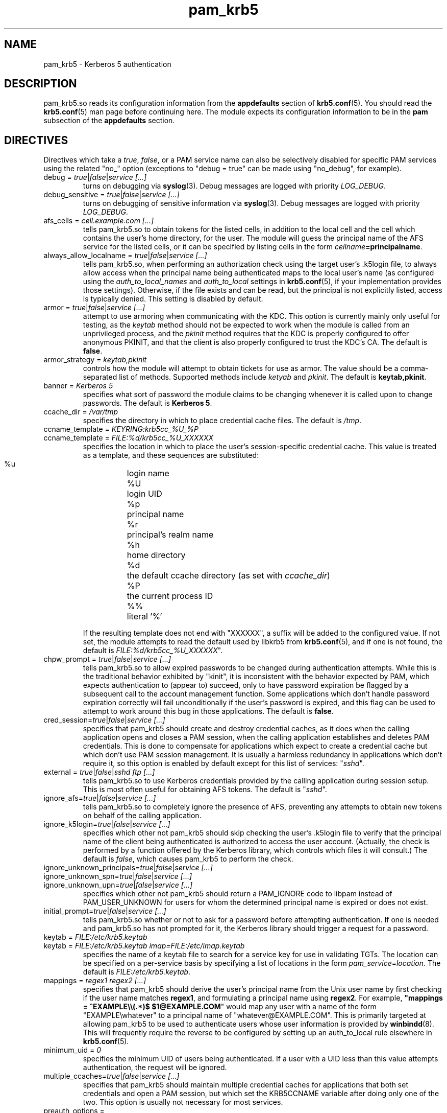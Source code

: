 .TH pam_krb5 5 2013/09/21 "Red Hat Linux" "System Administrator's Manual"

.SH NAME
pam_krb5 \- Kerberos 5 authentication

.SH DESCRIPTION
pam_krb5.so reads its configuration information from the \fBappdefaults\fR
section of \fBkrb5.conf\fR(5).  You should read the \fBkrb5.conf\fR(5) man page
before continuing here.  The module expects its configuration information to be
in the \fBpam\fR subsection of the \fBappdefaults\fR section.

.SH DIRECTIVES
Directives which take a \fItrue\fR, \fIfalse\fR, or a PAM service name can also
be selectively disabled for specific PAM services using the related "no_"
option (exceptions to "debug = true" can be made using "no_debug", for example).

.IP "debug = \fItrue\fR|\fIfalse\fR|\fIservice [...]\fR"
turns on debugging via \fBsyslog\fR(3).  Debug messages are logged with
priority \fILOG_DEBUG\fR.

.IP "debug_sensitive = \fItrue\fR|\fIfalse\fR|\fIservice [...]\fR"
turns on debugging of sensitive information via \fBsyslog\fR(3).  Debug
messages are logged with priority \fILOG_DEBUG\fR.

.IP "afs_cells = \fIcell.example.com [...]\fR"
tells pam_krb5.so to obtain tokens for the listed cells,
in addition to the local cell and the cell which
contains the user's home directory, for the user.
The module will guess the principal name of the AFS
service for the listed cells, or it can be specified by listing cells
in the form \fIcellname\fB=principalname\fR.

.IP "always_allow_localname = \fItrue\fR|\fIfalse\fR|\fIservice [...]\fR"
tells pam_krb5.so, when performing an authorization check using the
target user's .k5login file, to always allow access when the
principal name being authenticated maps to the local user's name
(as configured using the \fIauth_to_local_names\fR and
\fIauth_to_local\fR settings in \fBkrb5.conf\fR(5), if your
implementation provides those settings).  Otherwise, if the file
exists and can be read, but the principal is not explicitly listed,
access is typically denied.  This setting is disabled by default.

.IP "armor = \fItrue\fR|\fIfalse\fR|\fIservice [...]\fR"
attempt to use armoring when communicating with the KDC.
This option is currently mainly only useful for testing, as the
\fIkeytab\fR method should not be expected to work when the module
is called from an unprivileged process, and the \fIpkinit\fR
method requires that the KDC is properly configured
to offer anonymous PKINIT, and that the client is also properly
configured to trust the KDC's CA.
The default is \fBfalse\fR.

.IP "armor_strategy = \fIkeytab,pkinit\fR"
controls how the module will attempt to obtain tickets for use as
armor. The value should be a comma-separated list of methods.
Supported methods include \fIketyab\fR and \fIpkinit\fR.
The default is \fBkeytab,pkinit\fR.

.IP "banner = \fIKerberos 5\fR"
specifies what sort of password the module claims to be changing whenever it is
called upon to change passwords.  The default is \fBKerberos 5\fR.

.IP "ccache_dir = \fI/var/tmp\fR"
specifies the directory in which to place credential cache files.  The default
is \fI/tmp\fR.

.IP "ccname_template = \fIKEYRING:krb5cc_%U_%P\fR"
.IP "ccname_template = \fIFILE:%d/krb5cc_%U_XXXXXX\fR"
specifies the location in which to place the user's session-specific
credential cache.  This value is treated as a template, and these sequences
are substituted:
  %u	login name
  %U	login UID
  %p	principal name
  %r	principal's realm name
  %h	home directory
  %d	the default ccache directory (as set with \fIccache_dir\fR)
  %P	the current process ID
  %%	literal '%'

If the resulting template does not end with "XXXXXX", a suffix will be added to
the configured value.
If not set, the module attempts to read the default
used by libkrb5 from \fBkrb5.conf\fP(5), and if one
is not found, the default is
\fIFILE:%d/krb5cc_%U_XXXXXX\fR".
.\" The default is \fIFILE:%d/krb5cc_%U_XXXXXX\fR".

.IP "chpw_prompt = \fItrue\fR|\fIfalse\fR|\fIservice [...]\fR"
tells pam_krb5.so to allow expired passwords to be changed during
authentication attempts.  While this is the traditional behavior exhibited by
"kinit", it is inconsistent with the behavior expected by PAM, which expects
authentication to (appear to) succeed, only to have password expiration be
flagged by a subsequent call to the account management function.  Some
applications which don't handle password expiration correctly will fail
unconditionally if the user's password is expired, and this flag can be used
to attempt to work around this bug in those applications.
The default is \fBfalse\fR.

.IP "cred_session=\fItrue\fR|\fIfalse\fR|\fIservice [...]\fR"
specifies that pam_krb5 should create and destroy credential caches, as it
does when the calling application opens and closes a PAM session, when the
calling application establishes and deletes PAM credentials.  This is done
to compensate for applications which expect to create a credential cache but
which don't use PAM session management.  It is usually a harmless redundancy
in applications which don't require it, so this option is enabled by default
except for this list of services: "\fIsshd\fR".

.IP "external = \fItrue\fR|\fIfalse\fR|\fIsshd ftp [...]\fR"
tells pam_krb5.so to use Kerberos credentials provided by the calling
application during session setup.
This is most often useful for obtaining AFS tokens.
The default is "\fIsshd\fR".

.IP "ignore_afs=\fItrue\fR|\fIfalse\fR|\fIservice [...]\fR"
tells pam_krb5.so to completely ignore the presence of AFS, preventing
any attempts to obtain new tokens on behalf of the calling application.

.IP "ignore_k5login=\fItrue\fR|\fIfalse\fR|\fIservice [...]\fR"
specifies which other not pam_krb5 should skip checking the user's .k5login
file to verify that the principal name of the client being authenticated is
authorized to access the user account.  (Actually, the check is performed by
a function offered by the Kerberos library, which controls which files it
will consult.)  The default is \fIfalse\fR, which causes pam_krb5 to perform
the check.

.IP "ignore_unknown_principals=\fItrue\fR|\fIfalse\fR|\fIservice [...]\fR"
.IP "ignore_unknown_spn=\fItrue\fR|\fIfalse\fR|\fIservice [...]\fR"
.IP "ignore_unknown_upn=\fItrue\fR|\fIfalse\fR|\fIservice [...]\fR"
specifies which other not pam_krb5 should return a PAM_IGNORE code to libpam
instead of PAM_USER_UNKNOWN for users for whom the determined principal name
is expired or does not exist.

.IP "initial_prompt=\fItrue\fR|\fIfalse\fR|\fIservice [...]\fR"
tells pam_krb5.so whether or not to ask for a password before attempting
authentication.  If one is needed and pam_krb5.so has not prompted for it, the
Kerberos library should trigger a request for a password.

.IP "keytab = \fIFILE:/etc/krb5.keytab\fR
.IP "keytab = \fIFILE:/etc/krb5.keytab imap=FILE:/etc/imap.keytab\fR"
specifies the name of a keytab file to search for a service key for use
in validating TGTs.  The location can be specified on a per-service basis
by specifying a list of locations in the form \fIpam_service\fR=\fIlocation\fR.
The default is \fIFILE:/etc/krb5.keytab\fR.

.IP "mappings = \fIregex1 regex2 [...]\fR"
specifies that pam_krb5 should derive the user's principal name from the Unix
user name by first checking if the user name matches \fBregex1\fR, and
formulating a principal name using \fBregex2\fR.  For example,
\fB"mappings = ^EXAMPLE\e\e(.*)$ $1@EXAMPLE.COM\fR"
would map any user with a name of the form "EXAMPLE\ewhatever" to a principal
name of "whatever@EXAMPLE.COM".  This is primarily targeted at allowing
pam_krb5 to be used to authenticate users whose user information is provided by
\fBwinbindd\fP(8).  This will frequently require the reverse to be configured by
setting up an auth_to_local rule elsewhere in \fBkrb5.conf\fP(5).

.IP "minimum_uid = \fI0\fR"
specifies the minimum UID of users being authenticated.  If a user with a UID
less than this value attempts authentication, the request will be ignored.

.IP "multiple_ccaches=\fItrue\fR|\fIfalse\fR|\fIservice [...]\fR"
specifies that pam_krb5 should maintain multiple credential caches for
applications that both set credentials and open a PAM session, but which set
the KRB5CCNAME variable after doing only one of the two.  This option is
usually not necessary for most services.

.\" .IP "pkinit_flags = \fI0\fR"
.\" controls the flags value which pam_krb5 passes to libkrb5
.\" when setting up PKINIT parameters.  This is useful mainly for
.\" debugging.
.\" 
.\" .IP "pkinit_identity = \fI\fR"
.\" controls where pam_krb5 instructs libkrb5 to search for the
.\" user's private key and certificate, so that the client can be
.\" authenticated using PKINIT, if the KDC supports it.  This value
.\" is treated as a template, and these sequences are substituted:
.\"   %u	login name
.\"   %U	login UID
.\"   %p	principal name
.\"   %r	principal's realm name
.\"   %h	home directory
.\"   %d	the default ccache directory (as set with \fIccache_dir\fR)
.\"   %P	the current process ID
.\"   %%	literal '%'
.\" .br
.\" Other PKINIT-specific defaults, such as the locations of trust
.\" anchors, can be set in krb5.conf(5).
.\" 
.IP "preauth_options = \fI\fR"
controls the preauthentication options which pam_krb5 passes
to libkrb5, if the system-defaults need to be overridden.
The list is treated as a template, and these sequences are
substituted:

  %u	login name
  %U	login UID
  %p	principal name
  %r	principal's realm name
  %h	home directory
  %d	the default ccache directory (as set with \fIccache_dir\fR)
  %P	the current process ID
  %%	literal '%'

A list of recognized values should be listed in the kinit(1)
manual page as parameters for its -X option.

.IP "null_afs=\fItrue\fR|\fIfalse\fR|\fIservice [...]\fR"
tells pam_krb5.so, when it attempts to set tokens, to try to get
credentials for services with names which resemble afs@\fIREALM\fR
before attempting to get credentials for services with names resembling
afs/\fIcell\fR@\fIREALM\fR.  The default is to assume that the cell's
name is the instance in the AFS service's Kerberos principal name.

.IP "pwhelp = \fIfilename\fR"
specifies the name of a text file whose contents will be displayed to
clients who attempt to change their passwords.  There is no default.

.IP "subsequent_prompt = \fItrue\fR|\fIfalse\fR|\fIservice\ [...]\fR"
controls whether or not pam_krb5.so will allow the Kerberos library to ask
the user for a password or other information, if the previously-entered
password is somehow insufficient for authenticating the user.  This is
commonly needed to allow a user to log in when that user's password has
expired.  The default is \fBtrue\fR.

If the calling application does not properly support PAM conversations
(possibly due to limitations of a network protocol which it is serving),
this may be need to be disabled for that application to prevent it
from supplying the user's current password in a password-changing
situation when a new password is called for.

.IP "tokens = \fItrue\fR|\fIfalse\fR|\fIservice\ [...]\fR"
signals that pam_krb5.so should create an AFS PAG and obtain tokens
during authentication in addition to session setup.  This is primarily
useful in server applications which need to access a user's files but
which do not open PAM sessions before doing so.  For correctly-written
applications, this flag is not necessary.

.IP "token_strategy = \fIrxk5,2b[,...]\fR"
controls how, and using which format, pam_krb5.so should attempt to
set AFS tokens for the user's session.
By default, the module is configured with
"token_strategy = \fI2b\fR".
Recognized strategy names include:
 \fIrxk5\fP  rxk5 (requires OpenAFS 1.6 or later)
 \fI2b\fP    rxkad "2b" (requires OpenAFS 1.2.8 or later)

.IP "trace = \fItrue\fR|\fIfalse\fR|\fIservice [...]\fR"
turns on libkrb5's library tracing.  Trace messages are
logged to \fBsyslog\fR(3) with priority \fILOG_DEBUG\fR.

.IP "use_shmem = \fItrue\fR|\fIfalse\fR|\fIservice\ [...]\fR"
tells pam_krb5.so to pass credentials from the authentication service function
to the session management service function using shared memory for specific
services.  By default, the module is configured with
"use_shmem = \fIsshd\fR".

.IP "validate = \fItrue\fR|\fIfalse\fR|\fIservice\ [...]\fR"
specifies whether or not to attempt validation of the TGT using the local
keytab.  The default is \fBtrue\fR.
The \fBlibdefaults\fR \fBverify_ap_req_nofail\fR setting can
affect whether or not errors reading the keytab which are encountered during
validation will be suppressed.

.IP "validate_user_user = \fItrue\fR|\fIfalse\fR|\fIservice\ [...]\fR"
specifies whether or not, when attempting validation of the TGT, to attempt
user-to-user authentication using a previously-obtainted TGT in the default
ccache if validation can't be performed using a keytab.  The default is
\fBfalse\fR.

.SH EXAMPLE

[appdefaults]
  pam = {
    validate = true
    ccache_dir = /var/tmp
    external = sshd
    tokens = imap ftpd
    TEST.EXAMPLE.COM = {
      debug = true
      afs_cells = testcell.example.com othercell.example.com
      keytab = FILE:/etc/krb5.keytab httpd=FILE:/etc/httpd.keytab
    }
  }

.SH FILES
\fI/etc/krb5.conf\fR
.br
.SH "SEE ALSO"
.BR pam_krb5 (8)
.br
.SH BUGS
Probably, but let's hope not.  If you find any, please file them in the
bug database at http://bugzilla.redhat.com/ against the "pam_krb5" component.

.SH AUTHOR
Nalin Dahyabhai <nalin@redhat.com>
